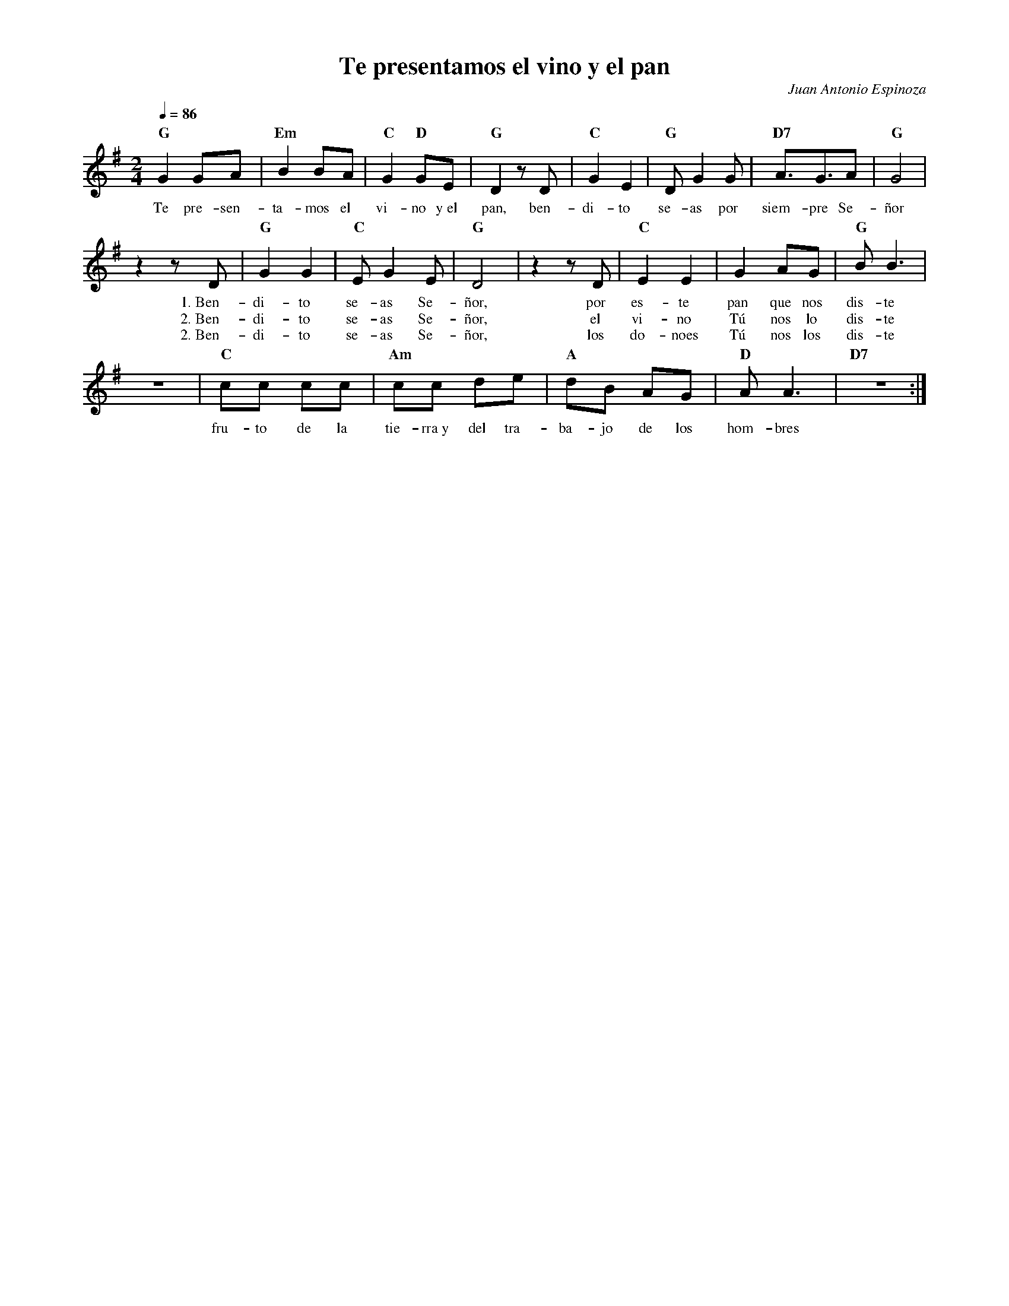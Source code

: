 %abc-2.2
%%MIDI program 74
%%topspace 0
%%composerspace 0
%%titlefont RomanBold 20
%%vocalfont Roman 12
%%composerfont RomanItalic 12
%%gchordfont RomanBold 12
%%tempofont RomanBold 12
%leftmargin 0.8cm
%rightmargin 0.8cm

X:1
T:Te presentamos el vino y el pan
C:Juan Antonio Espinoza
S:
M:2/4
L:1/8
Q:1/4=86
K:G
%
%
    "G"G2 GA | "Em"B2 BA | "C"G2 "D"GE | "G"D2 zD | "C"G2 E2 | "G"DG2 G | "D7"A3/2G3/2A | "G"G4 |
w: Te pre-sen-ta-mos el vi-no y~el pan, ben-di-to  se-as por siem-pre Se-ñor
    z2 zD | "G"G2G2 | "C"EG2E | "G"D4 | z2 zD | "C"E2E2 | G2 AG | "G"BB3 |
w: 1.~Ben-di-to se-as Se-ñor, por es-te pan que nos dis-te
w: 2.~Ben-di-to se-as Se-ñor, el vi-no Tú nos lo dis-te
w: 2.~Ben-di-to se-as Se-ñor, los do-noes Tú nos los dis-te
    z4 | "C"cc cc | "Am"cc de | "A"dB AG | "D"AA3 | "D7"z4 :|
w: fru-to de la tie-rra~y del tra-ba-jo de los hom-bres